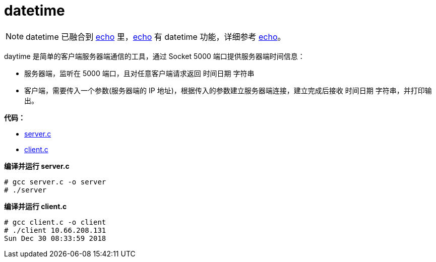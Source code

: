 = datetime

NOTE: datetime 已融合到 link:echo/README.adoc[echo] 里，link:echo/README.adoc[echo] 有 datetime 功能，详细参考 link:echo/README.adoc[echo]。

daytime 是简单的客户端服务器端通信的工具，通过 Socket 5000 端口提供服务器端时间信息：

* 服务器端，监听在 5000 端口，且对任意客户端请求返回 `时间日期` 字符串
* 客户端，需要传入一个参数(服务器端的 IP 地址)，根据传入的参数建立服务器端连接，建立完成后接收 `时间日期` 字符串，并打印输出。

*代码：*

* link:server.c[]
* link:client.c[]

[source, text]
.*编译并运行 server.c*
----
# gcc server.c -o server
# ./server
----

[source, text]
.*编译并运行 client.c*
----
# gcc client.c -o client
# ./client 10.66.208.131
Sun Dec 30 08:33:59 2018
----

